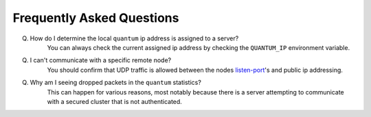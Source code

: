 ############################
 Frequently Asked Questions
############################

Q. How do I determine the local ``quantum`` ip address is assigned to a server?
    You can always check the current assigned ip address by checking the ``QUANTUM_IP`` environment variable.

Q. I can't communicate with a specific remote node?
    You should confirm that UDP traffic is allowed between the nodes `listen-port <configuration.html#listen-ip>`_'s and public ip addressing.

Q. Why am I seeing dropped packets in the ``quantum`` statistics?
    This can happen for various reasons, most notably because there is a server attempting to communicate with a secured cluster that is not authenticated.
